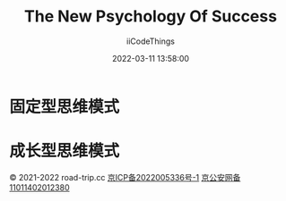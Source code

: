 #+title: The New Psychology Of Success
#+author: iiCodeThings
#+date: 2022-03-11 13:58:00

* 固定型思维模式
* 成长型思维模式
  
#+begin_center
© 2021-2022 road-trip.cc [[https://beian.miit.gov.cn/][京ICP备2022005336号-1]] [[http://www.beian.gov.cn/portal/registerSystemInfo?recordcode=11011402012380][京公安网备11011402012380]]
#+end_center
